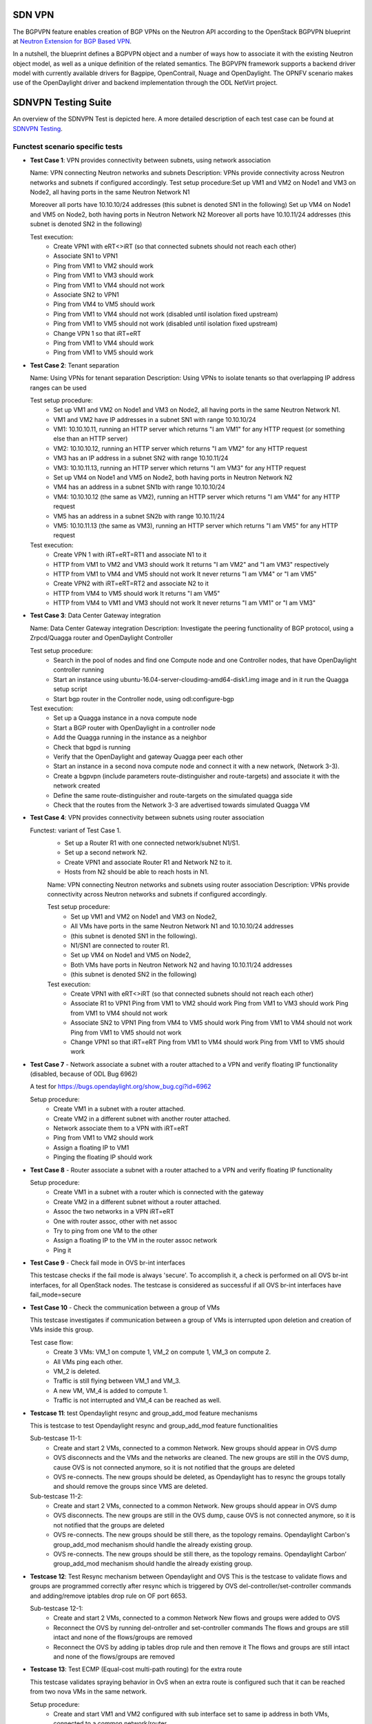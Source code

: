 .. This work is licensed under a Creative Commons Attribution 4.0 International License.
.. SPDX-License-Identifier: CC-BY-4.0
.. (c) OPNFV, Ericsson AB and others.

=======
SDN VPN
=======

The BGPVPN feature enables creation of BGP VPNs on the Neutron API according to the OpenStack
BGPVPN blueprint at `Neutron Extension for BGP Based VPN <https://blueprints.launchpad.net/neutron/+spec/neutron-bgp-vpn>`_.

In a nutshell, the blueprint defines a BGPVPN object and a number of ways
how to associate it with the existing Neutron object model, as well as a unique
definition of the related semantics. The BGPVPN framework supports a backend
driver model with currently available drivers for Bagpipe, OpenContrail, Nuage
and OpenDaylight. The OPNFV scenario makes use of the OpenDaylight driver and backend
implementation through the ODL NetVirt project.

====================
SDNVPN Testing Suite
====================

An overview of the SDNVPN Test is depicted here. A more detailed description of each test case can 
be found at `SDNVPN Testing <https://wiki.opnfv.org/display/sdnvpn/SDNVPN+Testing>`_.

Functest scenario specific tests
""""""""""""""""""""""""""""""""""
- **Test Case 1**: VPN provides connectivity between subnets, using network association

  Name: VPN connecting Neutron networks and subnets
  Description: VPNs provide connectivity across Neutron networks and subnets if configured accordingly.
  Test setup procedure:Set up VM1 and VM2 on Node1 and VM3 on Node2, all having ports in the same Neutron Network N1

  Moreover all ports have 10.10.10/24 addresses (this subnet is denoted SN1 in the following)
  Set up VM4 on Node1 and VM5 on Node2, both having ports in Neutron Network N2
  Moreover all ports have 10.10.11/24 addresses (this subnet is denoted SN2 in the following)

  Test execution:
   * Create VPN1 with eRT<>iRT (so that connected subnets should not reach each other)
   * Associate SN1 to VPN1
   * Ping from VM1 to VM2 should work
   * Ping from VM1 to VM3 should work
   * Ping from VM1 to VM4 should not work
   * Associate SN2 to VPN1
   * Ping from VM4 to VM5 should work
   * Ping from VM1 to VM4 should not work (disabled until isolation fixed upstream)
   * Ping from VM1 to VM5 should not work (disabled until isolation fixed upstream)
   * Change VPN 1 so that iRT=eRT
   * Ping from VM1 to VM4 should work
   * Ping from VM1 to VM5 should work

- **Test Case 2**: Tenant separation

  Name: Using VPNs for tenant separation
  Description: Using VPNs to isolate tenants so that overlapping IP address ranges can be used

  Test setup procedure:
   * Set up VM1 and VM2 on Node1 and VM3 on Node2, all having ports in the same Neutron Network N1.
   * VM1 and VM2 have IP addresses in a subnet SN1 with range 10.10.10/24
   * VM1: 10.10.10.11, running an HTTP server which returns "I am VM1" for any HTTP request (or something else than an HTTP server)
   * VM2: 10.10.10.12, running an HTTP server which returns "I am VM2" for any HTTP request
   * VM3 has an IP address in a subnet SN2 with range 10.10.11/24
   * VM3: 10.10.11.13, running an HTTP server which returns "I am VM3" for any HTTP request
   * Set up VM4 on Node1 and VM5 on Node2, both having ports in Neutron Network N2
   * VM4 has an address in a subnet SN1b with range 10.10.10/24
   * VM4: 10.10.10.12 (the same as VM2), running an HTTP server which returns "I am VM4" for any HTTP request
   * VM5 has an address in a subnet SN2b with range 10.10.11/24
   * VM5: 10.10.11.13 (the same as VM3), running an HTTP server which returns "I am VM5" for any HTTP request

  Test execution:
    * Create VPN 1 with iRT=eRT=RT1 and associate N1 to it
    * HTTP from VM1 to VM2 and VM3 should work
      It returns "I am VM2" and "I am VM3" respectively
    * HTTP from VM1 to VM4 and VM5 should not work
      It never returns "I am VM4" or "I am VM5"
    * Create VPN2 with iRT=eRT=RT2 and associate N2 to it
    * HTTP from VM4 to VM5 should work
      It returns "I am VM5"
    * HTTP from VM4 to VM1 and VM3 should not work
      It never returns "I am VM1" or "I am VM3"


- **Test Case 3**: Data Center Gateway integration

  Name: Data Center Gateway integration
  Description: Investigate the peering functionality of BGP protocol, using a Zrpcd/Quagga router
  and OpenDaylight Controller

  Test setup procedure:
   * Search in the pool of nodes and find one Compute node and one Controller nodes, that have OpenDaylight controller running
   * Start an instance using ubuntu-16.04-server-cloudimg-amd64-disk1.img image and in it run the Quagga setup script
   * Start bgp router in the Controller node, using odl:configure-bgp

  Test execution:
   * Set up a Quagga instance in a nova compute node
   * Start a BGP router with OpenDaylight in a controller node
   * Add the Quagga running in the instance as a neighbor
   * Check that bgpd is running
   * Verify that the OpenDaylight and gateway Quagga peer each other
   * Start an instance in a second  nova compute node and connect it with a new network, (Network 3-3).
   * Create a bgpvpn (include parameters route-distinguisher and route-targets) and associate it with the network created
   * Define the same route-distinguisher and route-targets on the simulated quagga side
   * Check that the routes from the Network 3-3 are advertised towards simulated Quagga VM

- **Test Case 4**: VPN provides connectivity between subnets using router association

  Functest: variant of Test Case 1.
   * Set up a Router R1 with one connected network/subnet N1/S1.
   * Set up a second network N2.
   * Create VPN1 and associate Router R1 and Network N2 to it.
   * Hosts from N2 should be able to reach hosts in N1.

   Name: VPN connecting Neutron networks and subnets using router association
   Description: VPNs provide connectivity across Neutron networks and subnets if configured accordingly.

   Test setup procedure:
    * Set up VM1 and VM2 on Node1 and VM3 on Node2,
    * All VMs have ports in the same Neutron Network N1 and 10.10.10/24 addresses
    * (this subnet is denoted SN1 in the following).
    * N1/SN1 are connected to router R1.
    * Set up VM4 on Node1 and VM5 on Node2,
    * Both VMs have ports in Neutron Network N2 and having 10.10.11/24 addresses
    * (this subnet is denoted SN2 in the following)

   Test execution:
    * Create VPN1 with eRT<>iRT (so that connected subnets should not reach each other)
    * Associate R1 to VPN1
      Ping from VM1 to VM2 should work
      Ping from VM1 to VM3 should work
      Ping from VM1 to VM4 should not work
    * Associate SN2 to VPN1
      Ping from VM4 to VM5 should work
      Ping from VM1 to VM4 should not work
      Ping from VM1 to VM5 should not work
    * Change VPN1 so that iRT=eRT
      Ping from VM1 to VM4 should work
      Ping from VM1 to VM5 should work

- **Test Case 7** - Network associate a subnet with a router attached to a VPN and verify floating IP
  functionality (disabled, because of ODL Bug 6962)

  A test for https://bugs.opendaylight.org/show_bug.cgi?id=6962

  Setup procedure:
   * Create VM1 in a subnet with a router attached.
   * Create VM2 in a different subnet with another router attached.
   * Network associate them to a VPN with iRT=eRT
   * Ping from VM1 to VM2 should work
   * Assign a floating IP to VM1
   * Pinging the floating IP should work

- **Test Case 8** - Router associate a subnet with a router attached to a VPN and
  verify floating IP functionality

  Setup procedure:
   * Create VM1 in a subnet with a router which is connected with the gateway
   * Create VM2 in a different subnet without a router attached.
   * Assoc the two networks in a VPN iRT=eRT
   * One with router assoc, other with net assoc
   * Try to ping from one VM to the other
   * Assign a floating IP to the VM in the router assoc network
   * Ping it

- **Test Case 9** - Check fail mode in OVS br-int interfaces

  This testcase checks if the fail mode is always 'secure'.
  To accomplish it, a check is performed on all OVS br-int interfaces, for all OpenStack nodes.
  The testcase is considered as successful if all OVS br-int interfaces have fail_mode=secure

- **Test Case 10** - Check the communication between a group of VMs

  This testcase investigates if communication between a group of VMs is interrupted upon deletion
  and creation of VMs inside this group.

  Test case flow:
   * Create 3  VMs:  VM_1  on compute 1, VM_2 on compute 1, VM_3 on compute 2.
   * All VMs ping each other.
   * VM_2  is deleted.
   * Traffic is still flying between VM_1 and VM_3.
   * A new VM, VM_4  is added to compute 1.
   * Traffic is not interrupted and VM_4 can be reached as well.


- **Testcase 11**: test Opendaylight resync and group_add_mod feature mechanisms

  This is testcase to test Opendaylight resync and group_add_mod feature functionalities

  Sub-testcase 11-1:
   * Create and start 2 VMs, connected to a common Network.
     New groups should appear in OVS dump
   * OVS disconnects and the VMs and the networks are cleaned.
     The new groups are still in the OVS dump,
     cause OVS  is not connected anymore, so it is not notified that the groups are deleted
   * OVS re-connects.
     The new groups should be deleted, as Opendaylight has to resync the groups totally and
     should remove the groups since VMS are deleted.

  Sub-testcase 11-2:
   * Create and start 2 VMs, connected to a common Network.
     New groups should appear in OVS dump
   * OVS disconnects.
     The new groups are still in the OVS dump, cause OVS is not connected anymore,
     so it is not notified that the groups are deleted
   * OVS re-connects.
     The new groups should be still there, as the topology remains. Opendaylight Carbon's
     group_add_mod mechanism should handle the already existing group.
   * OVS re-connects.
     The new groups should be still there, as the topology remains.
     Opendaylight Carbon’ group_add_mod mechanism should handle the already existing group.

- **Testcase 12**: Test Resync mechanism between Opendaylight and OVS
  This is the testcase to validate flows and groups are programmed correctly
  after resync which is triggered by OVS del-controller/set-controller commands
  and adding/remove iptables drop rule on OF port 6653.

  Sub-testcase 12-1:
   * Create and start 2 VMs, connected to a common Network
     New flows and groups were added to OVS
   * Reconnect the OVS by running del-ontroller and set-controller commands
     The flows and groups are still intact and none of the flows/groups
     are removed
   * Reconnect the OVS by adding ip tables drop rule and then remove it
     The flows and groups are still intact and none of the flows/groups
     are removed

- **Testcase 13**: Test ECMP (Equal-cost multi-path routing) for the extra route

  This testcase validates spraying behavior in OvS when an extra route is
  configured such that it can be reached from two nova VMs in the
  same network.

  Setup procedure:
   * Create and start VM1 and VM2 configured with sub interface set to same ip address in both VMs,
     connected to a common network/router.
   * Update the VM1 and VM2's Neutron ports with allowed address pairs for sub interface ip/mac
     addresses.
   * Create BGPVPN with two route distinguishers.
   * Associate router with BGPVPN.
   * Update the router with above sub-interface ip address with nexthops set to VMs ip addresses.
   * Create VM3 and connected to the same network.
   * Ping sub-interface IP address from VM3.
